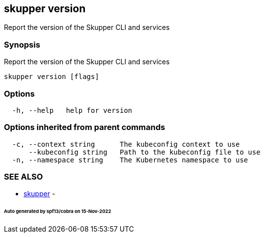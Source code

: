 == skupper version

Report the version of the Skupper CLI and services

=== Synopsis

Report the version of the Skupper CLI and services

----
skupper version [flags]
----

=== Options

----
  -h, --help   help for version
----

=== Options inherited from parent commands

----
  -c, --context string      The kubeconfig context to use
      --kubeconfig string   Path to the kubeconfig file to use
  -n, --namespace string    The Kubernetes namespace to use
----

=== SEE ALSO

* xref:skupper.adoc[skupper]	 -

[discrete]
====== Auto generated by spf13/cobra on 15-Nov-2022
